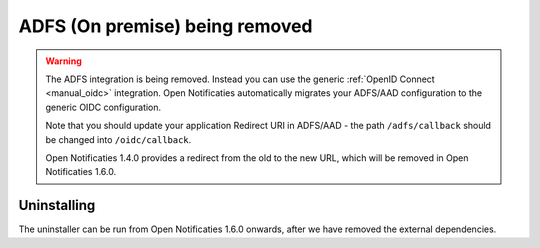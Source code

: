 .. _manual_adfs:

===============================
ADFS (On premise) being removed
===============================

.. warning::

   The ADFS integration is being removed. Instead you can use the generic
   :ref:`OpenID Connect <manual_oidc>` integration. Open Notificaties automatically migrates
   your ADFS/AAD configuration to the generic OIDC configuration.

   Note that you should update your application Redirect URI in ADFS/AAD - the path
   ``/adfs/callback`` should be changed into ``/oidc/callback``.

   Open Notificaties 1.4.0 provides a redirect from the old to the new URL, which will be
   removed in Open Notificaties 1.6.0.

Uninstalling
============

The uninstaller can be run from Open Notificaties 1.6.0 onwards, after we have removed the
external dependencies.

.. tabs::

 .. group-tab:: single-server

   .. code-block:: bash

       $ docker exec opennotificaties-0 /app/bin/uninstall_adfs.sh

       BEGIN
       DROP TABLE
       DELETE 3
       COMMIT


 .. group-tab:: Kubernetes

   .. code-block:: bash

       $ kubectl get pods
       NAME                                READY   STATUS    RESTARTS   AGE
       cache-79455b996-jxk9r               1/1     Running   0          2d9h
       opennotificaties-7b696c8fd5-hchbq   1/1     Running   0          2d9h
       opennotificaties-7b696c8fd5-kz2pb   1/1     Running   0          2d9h

       $ kubectl exec opennotificaties-7b696c8fd5-hchbq -- /app/bin/uninstall_adfs.sh

       BEGIN
       DROP TABLE
       DELETE 3
       COMMIT
